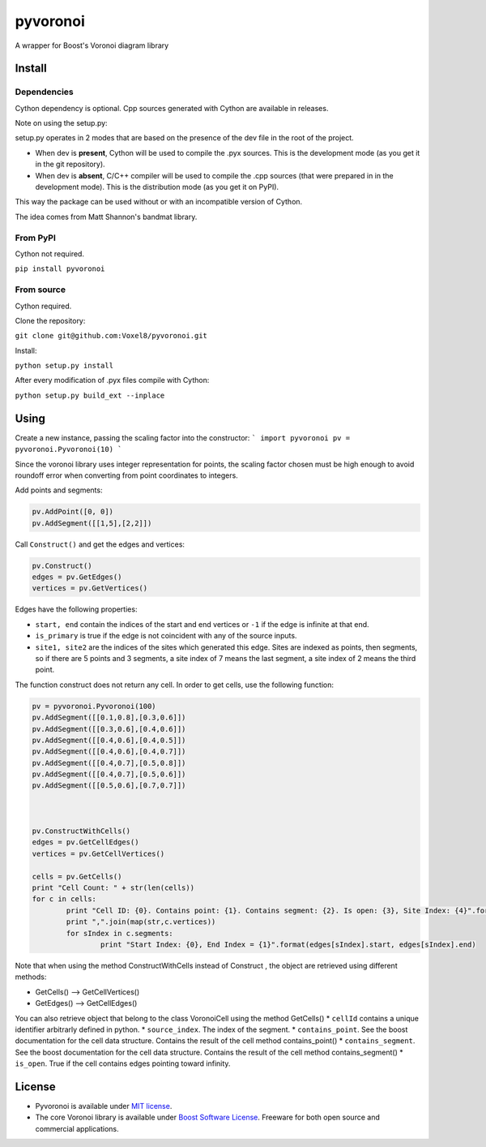 ==========
 pyvoronoi
==========

A wrapper for Boost's Voronoi diagram library

Install
=======

Dependencies
------------

Cython dependency is optional. Cpp sources generated with Cython are available in releases.

Note on using the setup.py:

setup.py operates in 2 modes that are based on the presence of the dev file in the root of the project.

* When dev is **present**, Cython will be used to compile the .pyx sources. This is the development mode (as you get it in the git repository).

* When dev is **absent**, C/C++ compiler will be used to compile the .cpp sources (that were prepared in in the development mode). This is the distribution mode (as you get it on PyPI).

This way the package can be used without or with an incompatible version of Cython.

The idea comes from Matt Shannon's bandmat library.

From PyPI
---------

Cython not required.

``pip install pyvoronoi``

From source
-----------

Cython required.

Clone the repository:

``git clone git@github.com:Voxel8/pyvoronoi.git``

Install:

``python setup.py install``

After every modification of .pyx files compile with Cython:

``python setup.py build_ext --inplace``

Using
=====

Create a new instance, passing the scaling factor into the constructor:
``` 
import pyvoronoi
pv = pyvoronoi.Pyvoronoi(10)
```

Since the voronoi library uses integer representation for points, the scaling factor chosen must be high enough
to avoid roundoff error when converting from point coordinates to integers.

Add points and segments:

.. code:: python

	pv.AddPoint([0, 0])
	pv.AddSegment([[1,5],[2,2]])

Call ``Construct()`` and get the edges and vertices:

.. code:: python

	pv.Construct()
	edges = pv.GetEdges()
	vertices = pv.GetVertices()

Edges have the following properties:

* ``start, end`` contain the indices of the start and end vertices or ``-1`` if the edge is infinite at that end.
* ``is_primary`` is true if the edge is not coincident with any of the source inputs.
* ``site1, site2`` are the indices of the sites which generated this edge. Sites are indexed as points, then segments, so if there are 5 points and 3 segments, a site index of 7 means the last segment, a site index of 2 means the third point.

The function construct does not return any cell. In order to get cells, use the following function:

.. code:: python

	pv = pyvoronoi.Pyvoronoi(100)
	pv.AddSegment([[0.1,0.8],[0.3,0.6]])
	pv.AddSegment([[0.3,0.6],[0.4,0.6]])
	pv.AddSegment([[0.4,0.6],[0.4,0.5]])
	pv.AddSegment([[0.4,0.6],[0.4,0.7]])
	pv.AddSegment([[0.4,0.7],[0.5,0.8]])
	pv.AddSegment([[0.4,0.7],[0.5,0.6]])
	pv.AddSegment([[0.5,0.6],[0.7,0.7]])



	pv.ConstructWithCells()
	edges = pv.GetCellEdges()
	vertices = pv.GetCellVertices()
		
	cells = pv.GetCells()
	print "Cell Count: " + str(len(cells))
	for c in cells:
		print "Cell ID: {0}. Contains point: {1}. Contains segment: {2}. Is open: {3}, Site Index: {4}".format(c.cellId, c.contains_point, c.contains_segment, c.is_open, c.source_index)#Works fine
		print ",".join(map(str,c.vertices))
		for sIndex in c.segments:
			print "Start Index: {0}, End Index = {1}".format(edges[sIndex].start, edges[sIndex].end)

			
			
Note that when using the method ConstructWithCells instead of Construct , the object are retrieved using different methods:

* GetCells() --> GetCellVertices()
* GetEdges() --> GetCellEdges()

You can also retrieve object that belong to the class VoronoiCell using the method GetCells()
* ``cellId`` contains a unique identifier arbitrarly defined in python.
* ``source_index``. The index of the segment.
* ``contains_point``. See the boost documentation for the cell data structure. Contains the result of the cell method contains_point() 
* ``contains_segment``. See the boost documentation for the cell data structure. Contains the result of the cell method contains_segment() 
* ``is_open``. True if the cell contains edges pointing toward infinity.
		

License
=======

-  Pyvoronoi is available under `MIT
   license <http://opensource.org/licenses/MIT>`__.
-  The core Voronoi library is available under `Boost Software
   License <http://www.boost.org/LICENSE_1_0.txt>`__. Freeware for both
   open source and commercial applications.